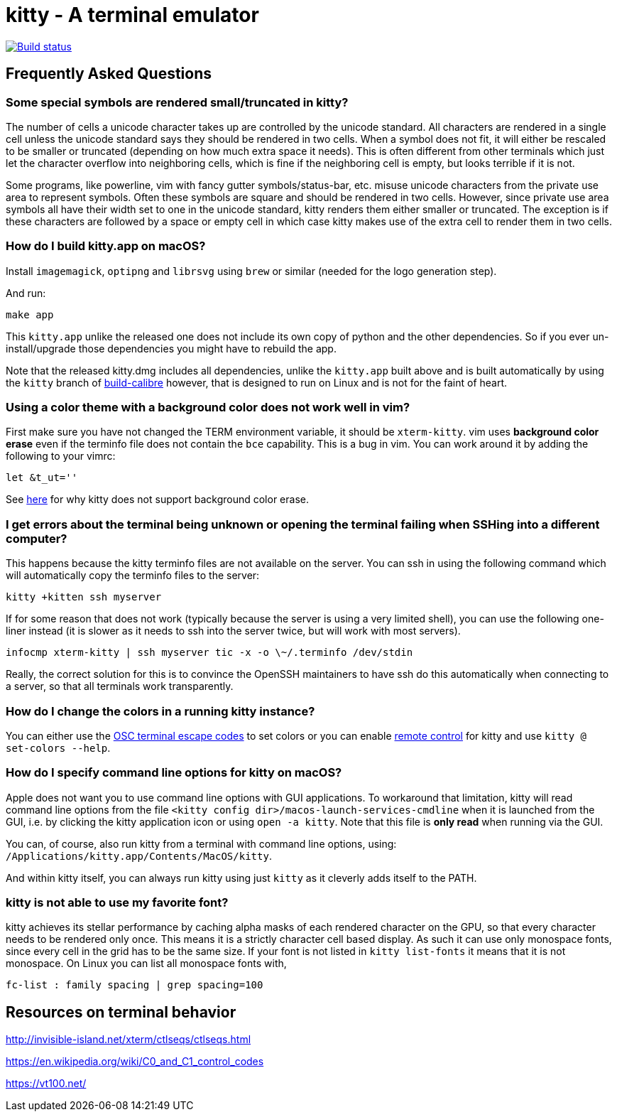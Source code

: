 = kitty - A terminal emulator

image::https://travis-ci.org/kovidgoyal/kitty.svg?branch=master[Build status, link=https://travis-ci.org/kovidgoyal/kitty]



== Frequently Asked Questions

=== Some special symbols are rendered small/truncated in kitty?

The number of cells a unicode character takes up are controlled by the unicode
standard.  All characters are rendered in a single cell unless the unicode
standard says they should be rendered in two cells. When a symbol does not fit,
it will either be rescaled to be smaller or truncated (depending on how much
extra space it needs). This is often different from other terminals which just
let the character overflow into neighboring cells, which is fine if the
neighboring cell is empty, but looks terrible if it is not.

Some programs, like powerline, vim with fancy gutter symbols/status-bar, etc.
misuse unicode characters from the private use area to represent symbols. Often
these symbols are square and should be rendered in two cells.  However, since
private use area symbols all have their width set to one in the unicode
standard, kitty renders them either smaller or truncated. The exception is if
these characters are followed by a space or empty cell in which case kitty
makes use of the extra cell to render them in two cells.

=== How do I build kitty.app on macOS?

Install `imagemagick`, `optipng` and `librsvg` using `brew` or similar (needed for the logo generation step).

And run:
```
make app
```

This `kitty.app` unlike the released one does not include its own copy of
python and the other dependencies. So if you ever un-install/upgrade those dependencies
you might have to rebuild the app.

Note that the released kitty.dmg includes all dependencies, unlike the
`kitty.app` built above and is built automatically by using the `kitty` branch of
link:https://github.com/kovidgoyal/build-calibre[build-calibre] however, that
is designed to run on Linux and is not for the faint of heart.


=== Using a color theme with a background color does not work well in vim?

First make sure you have not changed the TERM environment variable, it should
be `xterm-kitty`. vim uses *background color erase* even if the terminfo file
does not contain the `bce` capability. This is a bug in vim. You can work around
it by adding the following to your vimrc:

....
let &t_ut=''
....

See link:https://github.com/kovidgoyal/kitty/blob/master/protocol-extensions.asciidoc#setting-text-styles-colors-in-arbitrary-regions-of-the-screen[here]
for why kitty does not support background color erase.

=== I get errors about the terminal being unknown or opening the terminal failing when SSHing into a different computer?

This happens because the kitty terminfo files are not available on the server.
You can ssh in using the following command which will automatically copy the
terminfo files to the server:

....
kitty +kitten ssh myserver
....

If for some reason that does not work (typically because the server is using a
very limited shell), you can use the following one-liner instead (it is slower
as it needs to ssh into the server twice, but will work with most servers).

....
infocmp xterm-kitty | ssh myserver tic -x -o \~/.terminfo /dev/stdin
....

Really, the correct solution for this is to convince the OpenSSH maintainers to
have ssh do this automatically when connecting to a server, so that all
terminals work transparently.


=== How do I change the colors in a running kitty instance?

You can either use the
link:http://invisible-island.net/xterm/ctlseqs/ctlseqs.html#h2-Operating-System-Commands[OSC
terminal escape codes] to set colors or you can enable link:remote-control.asciidoc[remote control]
for kitty and use `kitty @ set-colors --help`.


=== How do I specify command line options for kitty on macOS?

Apple does not want you to use command line options with GUI applications. To
workaround that limitation, kitty will read command line options from the file
`<kitty config dir>/macos-launch-services-cmdline` when it is launched
from the GUI, i.e. by clicking the kitty application icon or using `open -a kitty`.
Note that this file is *only read* when running via the GUI.

You can, of course, also run kitty from a terminal with command line options, using:
`/Applications/kitty.app/Contents/MacOS/kitty`.

And within kitty itself, you can always run kitty using just `kitty` as it
cleverly adds itself to the PATH.


=== kitty is not able to use my favorite font?

kitty achieves its stellar performance by caching alpha masks of each rendered
character on the GPU, so that every character needs to be rendered only once.
This means it is a strictly character cell based display.  As such it can use
only monospace fonts, since every cell in the grid has to be the same size. If
your font is not listed in `kitty list-fonts` it means that it is not
monospace. On Linux you can list all monospace fonts with,

```
fc-list : family spacing | grep spacing=100
```

== Resources on terminal behavior

http://invisible-island.net/xterm/ctlseqs/ctlseqs.html

https://en.wikipedia.org/wiki/C0_and_C1_control_codes

https://vt100.net/
